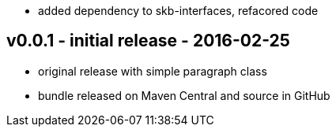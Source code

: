 * added dependency to skb-interfaces, refacored code


v0.0.1 - initial release - 2016-02-25
-------------------------------------
* original release with simple paragraph class
* bundle released on Maven Central and source in GitHub
